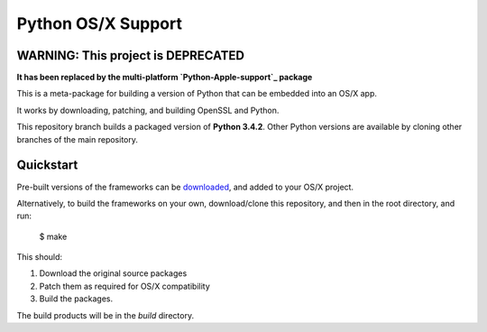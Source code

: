 Python OS/X Support
===================

WARNING: This project is DEPRECATED
-----------------------------------

**It has been replaced by the multi-platform `Python-Apple-support`_ package**

.. _Python-Apple-support: https://github.com/pybee/Python-Apple-support

This is a meta-package for building a version of Python that can be embedded
into an OS/X app.

It works by downloading, patching, and building OpenSSL and Python.

This repository branch builds a packaged version of **Python 3.4.2**.
Other Python versions are available by cloning other branches of the main
repository.

Quickstart
----------

Pre-built versions of the frameworks can be downloaded_, and added to
your OS/X project.

Alternatively, to build the frameworks on your own, download/clone this
repository, and then in the root directory, and run:

    $ make

This should:

1. Download the original source packages
2. Patch them as required for OS/X compatibility
3. Build the packages.

The build products will be in the `build` directory.

.. _downloaded: https://github.com/pybee/Python-OSX-support/releases/download/3.4.2-b1/Python-3.4.2-OSX-support.b1.tar.gz
